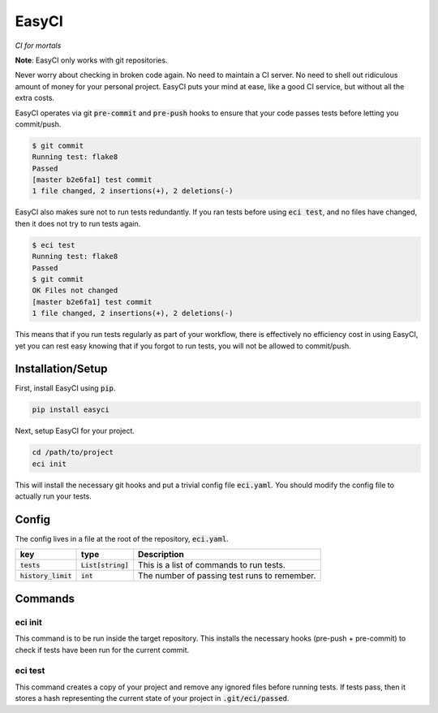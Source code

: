 EasyCI
======
*CI for mortals*

**Note**: EasyCI only works with git repositories.

Never worry about checking in broken code again. No need to maintain a CI server. No need to shell out ridiculous amount of money for your personal project. EasyCI puts your mind at ease, like a good CI service, but without all the extra costs.

EasyCI operates via git :code:`pre-commit` and :code:`pre-push` hooks to ensure that your code passes tests before letting you commit/push.

.. code-block:: bash

    $ git commit
    Running test: flake8
    Passed
    [master b2e6fa1] test commit
    1 file changed, 2 insertions(+), 2 deletions(-)

EasyCI also makes sure not to run tests redundantly. If you ran tests before using :code:`eci test`, and no files have changed, then it does not try to run tests again.

.. code-block:: bash

    $ eci test
    Running test: flake8
    Passed
    $ git commit
    OK Files not changed
    [master b2e6fa1] test commit
    1 file changed, 2 insertions(+), 2 deletions(-)

This means that if you run tests regularly as part of your workflow, there is effectively no efficiency cost in using EasyCI, yet you can rest easy knowing that if you forgot to run tests, you will not be allowed to commit/push.

Installation/Setup
------------------
First, install EasyCI using :code:`pip`.

.. code-block:: bash

   pip install easyci

Next, setup EasyCI for your project.

.. code-block:: bash

   cd /path/to/project
   eci init

This will install the necessary git hooks and put a trivial config file :code:`eci.yaml`. You should modify the config file to actually run your tests.

Config
------
The config lives in a file at the root of the repository, :code:`eci.yaml`.

========================= ==================== ===========
key                       type                 Description
========================= ==================== ===========
:code:`tests`             :code:`List[string]` This is a list of commands to run tests.
:code:`history_limit`     :code:`int`          The number of passing test runs to remember.
========================= ==================== ===========

Commands
--------
eci init
+++++++++++++
This command is to be run inside the target repository. This installs the necessary hooks (pre-push + pre-commit) to check if tests have been run for the current commit.


eci test
++++++++
This command creates a copy of your project and remove any ignored files before running tests. If tests pass, then it stores a hash representing the current state of your project in :code:`.git/eci/passed`.
